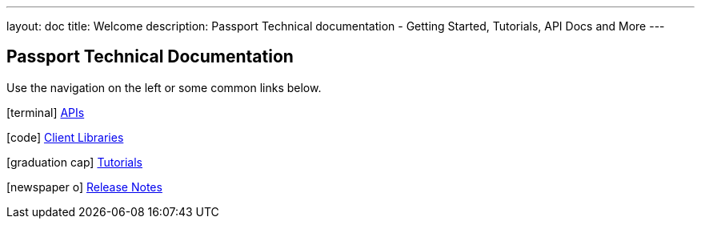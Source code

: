 ---
layout: doc
title: Welcome
description: Passport Technical documentation - Getting Started, Tutorials, API Docs and More
---

== Passport Technical Documentation

Use the navigation on the left or some common links below.

icon:terminal[] link:apis/[APIs]

icon:code[] link:client-libraries/[Client Libraries]

icon:graduation-cap[] link:tutorials/[Tutorials]

icon:newspaper-o[] link:release-notes/[Release Notes]